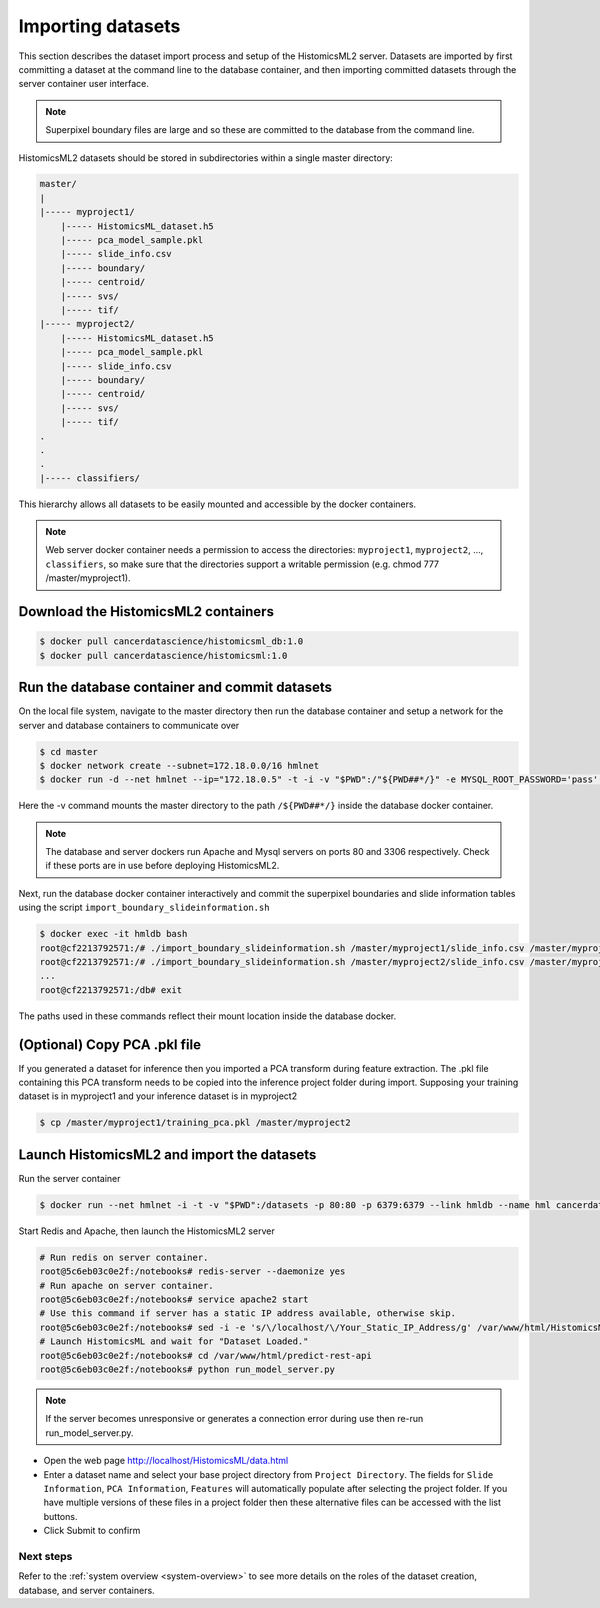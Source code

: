 .. highlight:: shell
.. _data-import:

==================
Importing datasets
==================

This section describes the dataset import process and setup of the HistomicsML2 server. Datasets are imported by first committing a dataset at the command line to the database container, and then importing committed datasets through the server container user interface.

.. note:: Superpixel boundary files are large and so these are committed to the database from the command line.

HistomicsML2 datasets should be stored in subdirectories within a single master directory: 

.. code-block:: bash

  master/
  |
  |----- myproject1/
      |----- HistomicsML_dataset.h5
      |----- pca_model_sample.pkl
      |----- slide_info.csv
      |----- boundary/
      |----- centroid/
      |----- svs/
      |----- tif/
  |----- myproject2/
      |----- HistomicsML_dataset.h5
      |----- pca_model_sample.pkl
      |----- slide_info.csv
      |----- boundary/
      |----- centroid/
      |----- svs/
      |----- tif/
  .
  .
  .
  |----- classifiers/

This hierarchy allows all datasets to be easily mounted and accessible by the docker containers.

.. note:: Web server docker container needs a permission to access the directories: ``myproject1``, ``myproject2``, ..., ``classifiers``, so make sure that the directories support a writable permission (e.g. chmod 777 /master/myproject1).

Download the HistomicsML2 containers
-----------------------------------

.. code-block:: bash

  $ docker pull cancerdatascience/histomicsml_db:1.0
  $ docker pull cancerdatascience/histomicsml:1.0


Run the database container and commit datasets
----------------------------------------------

On the local file system, navigate to the master directory then run the database container and setup a network for the server and database containers to communicate over

.. code-block:: bash

  $ cd master
  $ docker network create --subnet=172.18.0.0/16 hmlnet
  $ docker run -d --net hmlnet --ip="172.18.0.5" -t -i -v "$PWD":/"${PWD##*/}" -e MYSQL_ROOT_PASSWORD='pass' -e MYSQL_DATABASE='nuclei' -p 3306:3306 --name hmldb cancerdatascience/histomicsml_db:1.0

Here the -v command mounts the master directory to the path ``/${PWD##*/}`` inside the database docker container.

.. note:: The database and server dockers run Apache and Mysql servers on ports 80 and 3306 respectively.
   Check if these ports are in use before deploying HistomicsML2.

Next, run the database docker container interactively and commit the superpixel boundaries and slide information tables using the script ``import_boundary_slideinformation.sh``

.. code-block:: bash

  $ docker exec -it hmldb bash
  root@cf2213792571:/# ./import_boundary_slideinformation.sh /master/myproject1/slide_info.csv /master/myproject1/boundary
  root@cf2213792571:/# ./import_boundary_slideinformation.sh /master/myproject2/slide_info.csv /master/myproject2/boundary
  ...
  root@cf2213792571:/db# exit

The paths used in these commands reflect their mount location inside the database docker.


(Optional) Copy PCA .pkl file
-----------------------------

If you generated a dataset for inference then you imported a PCA transform during feature extraction. The .pkl file containing this PCA transform needs to be copied into the inference project folder during import. Supposing your training dataset is in myproject1 and your inference dataset is in myproject2

.. code-block:: bash

  $ cp /master/myproject1/training_pca.pkl /master/myproject2


Launch HistomicsML2 and import the datasets
------------------------------------------

Run the server container

.. code-block:: bash

  $ docker run --net hmlnet -i -t -v "$PWD":/datasets -p 80:80 -p 6379:6379 --link hmldb --name hml cancerdatascience/histomicsml:1.0 /bin/bash

Start Redis and Apache, then launch the HistomicsML2 server

.. code-block:: bash

  # Run redis on server container.
  root@5c6eb03c0e2f:/notebooks# redis-server --daemonize yes
  # Run apache on server container.
  root@5c6eb03c0e2f:/notebooks# service apache2 start
  # Use this command if server has a static IP address available, otherwise skip.
  root@5c6eb03c0e2f:/notebooks# sed -i -e 's/\/localhost/\/Your_Static_IP_Address/g' /var/www/html/HistomicsML/php/hostspecs.php
  # Launch HistomicsML and wait for "Dataset Loaded."
  root@5c6eb03c0e2f:/notebooks# cd /var/www/html/predict-rest-api
  root@5c6eb03c0e2f:/notebooks# python run_model_server.py

.. note:: If the server becomes unresponsive or generates a connection error during use then re-run run_model_server.py.

* Open the web page http://localhost/HistomicsML/data.html
* Enter a dataset name and select your base project directory from ``Project Directory``. The fields for ``Slide Information``, ``PCA Information``, ``Features`` will automatically populate after selecting the project folder. If you have multiple versions of these files in a project folder then these alternative files can be accessed with the list buttons.
* Click Submit to confirm

.. image:: images/import.png


Next steps
==========

Refer to the :ref:`system overview <system-overview>` to see more details on the roles of the dataset creation, database, and server containers.
